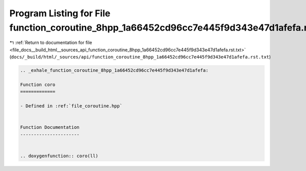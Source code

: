 
.. _program_listing_file_docs__build_html__sources_api_function_coroutine_8hpp_1a66452cd96cc7e445f9d343e47d1afefa.rst.txt:

Program Listing for File function_coroutine_8hpp_1a66452cd96cc7e445f9d343e47d1afefa.rst.txt
===========================================================================================

|exhale_lsh| :ref:`Return to documentation for file <file_docs__build_html__sources_api_function_coroutine_8hpp_1a66452cd96cc7e445f9d343e47d1afefa.rst.txt>` (``docs/_build/html/_sources/api/function_coroutine_8hpp_1a66452cd96cc7e445f9d343e47d1afefa.rst.txt``)

.. |exhale_lsh| unicode:: U+021B0 .. UPWARDS ARROW WITH TIP LEFTWARDS

.. code-block:: cpp

   .. _exhale_function_coroutine_8hpp_1a66452cd96cc7e445f9d343e47d1afefa:
   
   Function coro
   =============
   
   - Defined in :ref:`file_coroutine.hpp`
   
   
   Function Documentation
   ----------------------
   
   
   .. doxygenfunction:: coro(ll)
